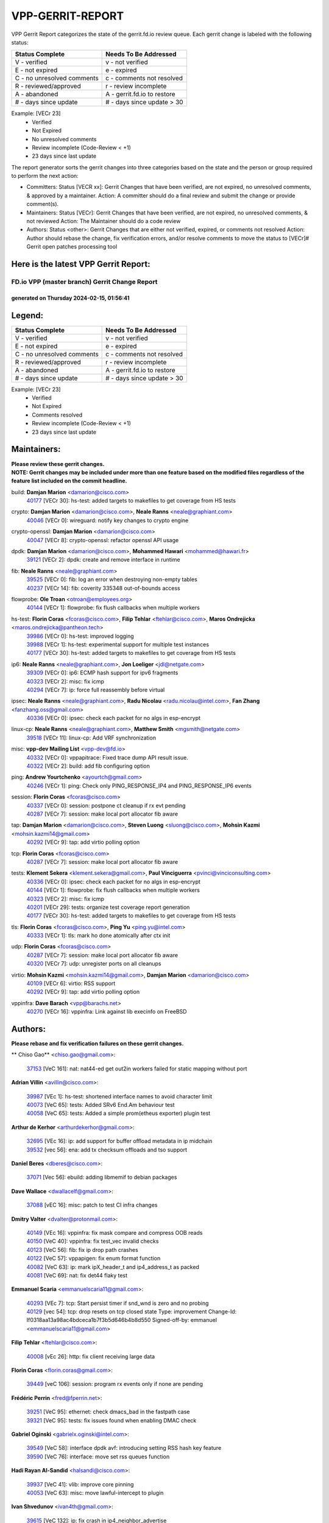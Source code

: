 #################
VPP-GERRIT-REPORT
#################

VPP Gerrit Report categorizes the state of the gerrit.fd.io review queue.  Each gerrit change is labeled with the following status:

========================== ===========================
Status Complete            Needs To Be Addressed
========================== ===========================
V - verified               v - not verified
E - not expired            e - expired
C - no unresolved comments c - comments not resolved
R - reviewed/approved      r - review incomplete
A - abandoned              A - gerrit.fd.io to restore
# - days since update      # - days since update > 30
========================== ===========================

Example: [VECr 23]
    - Verified
    - Not Expired
    - No unresolved comments
    - Review incomplete (Code-Review < +1)
    - 23 days since last update

The report generator sorts the gerrit changes into three categories based on the state and the person or group required to perform the next action:

- Committers:
  Status [VECR xx]: Gerrit Changes that have been verified, are not expired, no unresolved comments, & approved by a maintainer.
  Action: A committer should do a final review and submit the change or provide comment(s).

- Maintainers:
  Status [VECr]: Gerrit Changes that have been verified, are not expired, no unresolved comments, & not reviewed
  Action: The Maintainer should do a code review

- Authors:
  Status <other>: Gerrit Changes that are either not verified, expired, or comments not resolved
  Action: Author should rebase the change, fix verification errors, and/or resolve comments to move the status to [VECr]# Gerrit open patches processing tool

Here is the latest VPP Gerrit Report:
-------------------------------------

==============================================
FD.io VPP (master branch) Gerrit Change Report
==============================================
--------------------------------------------
generated on Thursday 2024-02-15, 01:56:41
--------------------------------------------


Legend:
-------
========================== ===========================
Status Complete            Needs To Be Addressed
========================== ===========================
V - verified               v - not verified
E - not expired            e - expired
C - no unresolved comments c - comments not resolved
R - reviewed/approved      r - review incomplete
A - abandoned              A - gerrit.fd.io to restore
# - days since update      # - days since update > 30
========================== ===========================

Example: [VECr 23]
    - Verified
    - Not Expired
    - Comments resolved
    - Review incomplete (Code-Review < +1)
    - 23 days since last update


Maintainers:
------------
| **Please review these gerrit changes.**

| **NOTE: Gerrit changes may be included under more than one feature based on the modified files regardless of the feature list included on the commit headline.**

build: **Damjan Marion** <damarion@cisco.com>
  | `40177 <https:////gerrit.fd.io/r/c/vpp/+/40177>`_ [VECr 30]: hs-test: added targets to makefiles to get coverage from HS tests

crypto: **Damjan Marion** <damarion@cisco.com>, **Neale Ranns** <neale@graphiant.com>
  | `40046 <https:////gerrit.fd.io/r/c/vpp/+/40046>`_ [VECr 0]: wireguard: notify key changes to crypto engine

crypto-openssl: **Damjan Marion** <damarion@cisco.com>
  | `40047 <https:////gerrit.fd.io/r/c/vpp/+/40047>`_ [VECr 8]: crypto-openssl: refactor openssl API usage

dpdk: **Damjan Marion** <damarion@cisco.com>, **Mohammed Hawari** <mohammed@hawari.fr>
  | `39121 <https:////gerrit.fd.io/r/c/vpp/+/39121>`_ [VECr 2]: dpdk: create and remove interface in runtime

fib: **Neale Ranns** <neale@graphiant.com>
  | `39525 <https:////gerrit.fd.io/r/c/vpp/+/39525>`_ [VECr 0]: fib: log an error when destroying non-empty tables
  | `40237 <https:////gerrit.fd.io/r/c/vpp/+/40237>`_ [VECr 14]: fib: coverity 335348 out-of-bounds access

flowprobe: **Ole Troan** <otroan@employees.org>
  | `40144 <https:////gerrit.fd.io/r/c/vpp/+/40144>`_ [VECr 1]: flowprobe: fix flush callbacks when multiple workers

hs-test: **Florin Coras** <fcoras@cisco.com>, **Filip Tehlar** <ftehlar@cisco.com>, **Maros Ondrejicka** <maros.ondrejicka@pantheon.tech>
  | `39986 <https:////gerrit.fd.io/r/c/vpp/+/39986>`_ [VECr 0]: hs-test: improved logging
  | `39988 <https:////gerrit.fd.io/r/c/vpp/+/39988>`_ [VECr 1]: hs-test: experimental support for multiple test instances
  | `40177 <https:////gerrit.fd.io/r/c/vpp/+/40177>`_ [VECr 30]: hs-test: added targets to makefiles to get coverage from HS tests

ip6: **Neale Ranns** <neale@graphiant.com>, **Jon Loeliger** <jdl@netgate.com>
  | `39309 <https:////gerrit.fd.io/r/c/vpp/+/39309>`_ [VECr 0]: ip6: ECMP hash support for ipv6 fragments
  | `40323 <https:////gerrit.fd.io/r/c/vpp/+/40323>`_ [VECr 2]: misc: fix icmp
  | `40294 <https:////gerrit.fd.io/r/c/vpp/+/40294>`_ [VECr 7]: ip: force full reassembly before virtual

ipsec: **Neale Ranns** <neale@graphiant.com>, **Radu Nicolau** <radu.nicolau@intel.com>, **Fan Zhang** <fanzhang.oss@gmail.com>
  | `40336 <https:////gerrit.fd.io/r/c/vpp/+/40336>`_ [VECr 0]: ipsec: check each packet for no algs in esp-encrypt

linux-cp: **Neale Ranns** <neale@graphiant.com>, **Matthew Smith** <mgsmith@netgate.com>
  | `39518 <https:////gerrit.fd.io/r/c/vpp/+/39518>`_ [VECr 11]: linux-cp: Add VRF synchronization

misc: **vpp-dev Mailing List** <vpp-dev@fd.io>
  | `40332 <https:////gerrit.fd.io/r/c/vpp/+/40332>`_ [VECr 0]: vppapitrace: Fixed trace dump API result issue.
  | `40322 <https:////gerrit.fd.io/r/c/vpp/+/40322>`_ [VECr 2]: build: add fib configuring option

ping: **Andrew Yourtchenko** <ayourtch@gmail.com>
  | `40246 <https:////gerrit.fd.io/r/c/vpp/+/40246>`_ [VECr 1]: ping: Check only PING_RESPONSE_IP4 and PING_RESPONSE_IP6 events

session: **Florin Coras** <fcoras@cisco.com>
  | `40337 <https:////gerrit.fd.io/r/c/vpp/+/40337>`_ [VECr 0]: session: postpone ct cleanup if rx evt pending
  | `40287 <https:////gerrit.fd.io/r/c/vpp/+/40287>`_ [VECr 7]: session: make local port allocator fib aware

tap: **Damjan Marion** <damarion@cisco.com>, **Steven Luong** <sluong@cisco.com>, **Mohsin Kazmi** <mohsin.kazmi14@gmail.com>
  | `40292 <https:////gerrit.fd.io/r/c/vpp/+/40292>`_ [VECr 9]: tap: add virtio polling option

tcp: **Florin Coras** <fcoras@cisco.com>
  | `40287 <https:////gerrit.fd.io/r/c/vpp/+/40287>`_ [VECr 7]: session: make local port allocator fib aware

tests: **Klement Sekera** <klement.sekera@gmail.com>, **Paul Vinciguerra** <pvinci@vinciconsulting.com>
  | `40336 <https:////gerrit.fd.io/r/c/vpp/+/40336>`_ [VECr 0]: ipsec: check each packet for no algs in esp-encrypt
  | `40144 <https:////gerrit.fd.io/r/c/vpp/+/40144>`_ [VECr 1]: flowprobe: fix flush callbacks when multiple workers
  | `40323 <https:////gerrit.fd.io/r/c/vpp/+/40323>`_ [VECr 2]: misc: fix icmp
  | `40201 <https:////gerrit.fd.io/r/c/vpp/+/40201>`_ [VECr 29]: tests: organize test coverage report generation
  | `40177 <https:////gerrit.fd.io/r/c/vpp/+/40177>`_ [VECr 30]: hs-test: added targets to makefiles to get coverage from HS tests

tls: **Florin Coras** <fcoras@cisco.com>, **Ping Yu** <ping.yu@intel.com>
  | `40333 <https:////gerrit.fd.io/r/c/vpp/+/40333>`_ [VECr 1]: tls: mark ho done atomically after ctx init

udp: **Florin Coras** <fcoras@cisco.com>
  | `40287 <https:////gerrit.fd.io/r/c/vpp/+/40287>`_ [VECr 7]: session: make local port allocator fib aware
  | `40320 <https:////gerrit.fd.io/r/c/vpp/+/40320>`_ [VECr 7]: udp: unregister ports on all cleanups

virtio: **Mohsin Kazmi** <mohsin.kazmi14@gmail.com>, **Damjan Marion** <damarion@cisco.com>
  | `40109 <https:////gerrit.fd.io/r/c/vpp/+/40109>`_ [VECr 6]: virtio: RSS support
  | `40292 <https:////gerrit.fd.io/r/c/vpp/+/40292>`_ [VECr 9]: tap: add virtio polling option

vppinfra: **Dave Barach** <vpp@barachs.net>
  | `40270 <https:////gerrit.fd.io/r/c/vpp/+/40270>`_ [VECr 16]: vppinfra: Link against lib execinfo on FreeBSD

Authors:
--------
**Please rebase and fix verification failures on these gerrit changes.**

** Chiso Gao** <chiso.gao@gmail.com>:

  | `37153 <https:////gerrit.fd.io/r/c/vpp/+/37153>`_ [VeC 161]: nat: nat44-ed get out2in workers failed for static mapping without port

**Adrian Villin** <avillin@cisco.com>:

  | `39987 <https:////gerrit.fd.io/r/c/vpp/+/39987>`_ [VEc 1]: hs-test: shortened interface names to avoid character limit
  | `40073 <https:////gerrit.fd.io/r/c/vpp/+/40073>`_ [VeC 65]: tests: Added SRv6 End.Am behaviour test
  | `40058 <https:////gerrit.fd.io/r/c/vpp/+/40058>`_ [VeC 65]: tests: Added a simple prom(etheus exporter) plugin test

**Arthur de Kerhor** <arthurdekerhor@gmail.com>:

  | `32695 <https:////gerrit.fd.io/r/c/vpp/+/32695>`_ [VEc 16]: ip: add support for buffer offload metadata in ip midchain
  | `39532 <https:////gerrit.fd.io/r/c/vpp/+/39532>`_ [vec 56]: ena: add tx checksum offloads and tso support

**Daniel Beres** <dberes@cisco.com>:

  | `37071 <https:////gerrit.fd.io/r/c/vpp/+/37071>`_ [Vec 56]: ebuild: adding libmemif to debian packages

**Dave Wallace** <dwallacelf@gmail.com>:

  | `37088 <https:////gerrit.fd.io/r/c/vpp/+/37088>`_ [vEC 16]: misc: patch to test CI infra changes

**Dmitry Valter** <dvalter@protonmail.com>:

  | `40149 <https:////gerrit.fd.io/r/c/vpp/+/40149>`_ [VEc 16]: vppinfra: fix mask compare and compress OOB reads
  | `40150 <https:////gerrit.fd.io/r/c/vpp/+/40150>`_ [VeC 40]: vppinfra: fix test_vec invalid checks
  | `40123 <https:////gerrit.fd.io/r/c/vpp/+/40123>`_ [VeC 56]: fib: fix ip drop path crashes
  | `40122 <https:////gerrit.fd.io/r/c/vpp/+/40122>`_ [VeC 57]: vppapigen: fix enum format function
  | `40082 <https:////gerrit.fd.io/r/c/vpp/+/40082>`_ [VeC 63]: ip: mark ipX_header_t and ip4_address_t as packed
  | `40081 <https:////gerrit.fd.io/r/c/vpp/+/40081>`_ [VeC 69]: nat: fix det44 flaky test

**Emmanuel Scaria** <emmanuelscaria11@gmail.com>:

  | `40293 <https:////gerrit.fd.io/r/c/vpp/+/40293>`_ [VEc 7]: tcp: Start persist timer if snd_wnd is zero and no probing
  | `40129 <https:////gerrit.fd.io/r/c/vpp/+/40129>`_ [vec 54]: tcp: drop resets on tcp closed state Type: improvement Change-Id: If0318aa13a98ac4bdceca1b7f3b5d646b4b8d550 Signed-off-by: emmanuel <emmanuelscaria11@gmail.com>

**Filip Tehlar** <ftehlar@cisco.com>:

  | `40008 <https:////gerrit.fd.io/r/c/vpp/+/40008>`_ [vEc 26]: http: fix client receiving large data

**Florin Coras** <florin.coras@gmail.com>:

  | `39449 <https:////gerrit.fd.io/r/c/vpp/+/39449>`_ [veC 106]: session: program rx events only if none are pending

**Frédéric Perrin** <fred@fperrin.net>:

  | `39251 <https:////gerrit.fd.io/r/c/vpp/+/39251>`_ [VeC 95]: ethernet: check dmacs_bad in the fastpath case
  | `39321 <https:////gerrit.fd.io/r/c/vpp/+/39321>`_ [VeC 95]: tests: fix issues found when enabling DMAC check

**Gabriel Oginski** <gabrielx.oginski@intel.com>:

  | `39549 <https:////gerrit.fd.io/r/c/vpp/+/39549>`_ [VeC 58]: interface dpdk avf: introducing setting RSS hash key feature
  | `39590 <https:////gerrit.fd.io/r/c/vpp/+/39590>`_ [VeC 76]: interface: move set rss queues function

**Hadi Rayan Al-Sandid** <halsandi@cisco.com>:

  | `39937 <https:////gerrit.fd.io/r/c/vpp/+/39937>`_ [VeC 41]: vlib: improve core pinning
  | `40053 <https:////gerrit.fd.io/r/c/vpp/+/40053>`_ [VeC 63]: misc: move lawful-intercept to plugin

**Ivan Shvedunov** <ivan4th@gmail.com>:

  | `39615 <https:////gerrit.fd.io/r/c/vpp/+/39615>`_ [VeC 132]: ip: fix crash in ip4_neighbor_advertise

**Julian Klaiber** <julian@klaiber.me>:

  | `39408 <https:////gerrit.fd.io/r/c/vpp/+/39408>`_ [VeC 175]: sr: SRv6 Path Tracing source node behavior

**Kaj Niemi** <kajtzu@a51.org>:

  | `39629 <https:////gerrit.fd.io/r/c/vpp/+/39629>`_ [VeC 128]: build: Enable building on AlmaLinux 9

**Konstantin Kogdenko** <k.kogdenko@gmail.com>:

  | `40280 <https:////gerrit.fd.io/r/c/vpp/+/40280>`_ [vEC 1]: nat: add in2out-ip-fib-index config option

**Maros Ondrejicka** <mondreji@cisco.com>:

  | `38461 <https:////gerrit.fd.io/r/c/vpp/+/38461>`_ [VeC 161]: nat: fix address resolution

**Maxime Peim** <mpeim@cisco.com>:

  | `39942 <https:////gerrit.fd.io/r/c/vpp/+/39942>`_ [VeC 85]: misc: tracedump specify cache size

**Mohsin Kazmi** <sykazmi@cisco.com>:

  | `39146 <https:////gerrit.fd.io/r/c/vpp/+/39146>`_ [Vec 79]: geneve: add support for layer 3

**Nathan Skrzypczak** <nathan.skrzypczak@gmail.com>:

  | `32819 <https:////gerrit.fd.io/r/c/vpp/+/32819>`_ [VeC 125]: vlib: allow overlapping cli subcommands

**Neale Ranns** <neale@graphiant.com>:

  | `40288 <https:////gerrit.fd.io/r/c/vpp/+/40288>`_ [vEC 10]: fib: Fix the make-before break load-balance construction    - ensure all DPOs are valid when used by workers. wait one loop for that as required.    - FIB UT to verify
  | `38092 <https:////gerrit.fd.io/r/c/vpp/+/38092>`_ [Vec 99]: ip: IP address family common input node
  | `38116 <https:////gerrit.fd.io/r/c/vpp/+/38116>`_ [VeC 166]: ip: IPv6 validate input packet's header length does not exist buffer size
  | `38095 <https:////gerrit.fd.io/r/c/vpp/+/38095>`_ [veC 166]: ip: Set the buffer error in ip6-input

**Nick Zavaritsky** <nick.zavaritsky@emnify.com>:

  | `39477 <https:////gerrit.fd.io/r/c/vpp/+/39477>`_ [VeC 57]: geneve: support custom options in decap

**Stanislav Zaikin** <zstaseg@gmail.com>:

  | `39305 <https:////gerrit.fd.io/r/c/vpp/+/39305>`_ [VeC 92]: interface: check sw_if_index more thoroughly

**Sylvain C** <sylvain.cadilhac@freepro.com>:

  | `39613 <https:////gerrit.fd.io/r/c/vpp/+/39613>`_ [VeC 132]: l2: fix crash while sending traffic out orphan BVI

**Tom Jones** <thj@freebsd.org>:

  | `40248 <https:////gerrit.fd.io/r/c/vpp/+/40248>`_ [VEc 1]: build: Add FreeBSD as a supported platform for cmake
  | `40262 <https:////gerrit.fd.io/r/c/vpp/+/40262>`_ [VEc 1]: vppinfra: Stub out get_current_cpu and get_current_numa on FreeBSD
  | `40271 <https:////gerrit.fd.io/r/c/vpp/+/40271>`_ [VEc 1]: vppinfra: Provide FreeBSD implementation of clib_mem functions
  | `40252 <https:////gerrit.fd.io/r/c/vpp/+/40252>`_ [VEc 1]: vlib: Use platform specific headers for sched.h

**Vladislav Grishenko** <themiron@mail.ru>:

  | `39555 <https:////gerrit.fd.io/r/c/vpp/+/39555>`_ [VeC 134]: nat: fix nat44-ed address removal from fib
  | `38524 <https:////gerrit.fd.io/r/c/vpp/+/38524>`_ [VeC 141]: fib: fix interface resolve from unlinked fib entries
  | `38245 <https:////gerrit.fd.io/r/c/vpp/+/38245>`_ [VeC 141]: mpls: fix crashes on mpls tunnel create/delete
  | `39579 <https:////gerrit.fd.io/r/c/vpp/+/39579>`_ [VeC 141]: fib: ensure mpls dpo index is valid for its next node
  | `39580 <https:////gerrit.fd.io/r/c/vpp/+/39580>`_ [VeC 141]: fib: fix udp encap mp-safe ops and id validation

**Vratko Polak** <vrpolak@cisco.com>:

  | `40013 <https:////gerrit.fd.io/r/c/vpp/+/40013>`_ [veC 77]: nat: speed-up nat44-ed outside address distribution
  | `39315 <https:////gerrit.fd.io/r/c/vpp/+/39315>`_ [VeC 84]: vppapigen: recognize also _event as to_network
  | `38797 <https:////gerrit.fd.io/r/c/vpp/+/38797>`_ [Vec 140]: ip: make running_fragment_id thread safe
  | `39316 <https:////gerrit.fd.io/r/c/vpp/+/39316>`_ [VeC 148]: ip-neighbor: add version 3 of neighbor event

**Wim de With** <wf@dewith.io>:

  | `40260 <https:////gerrit.fd.io/r/c/vpp/+/40260>`_ [vEC 12]: build: use GNUInstallDirs where possible

**Xinyao Cai** <xinyao.cai@intel.com>:

  | `38304 <https:////gerrit.fd.io/r/c/vpp/+/38304>`_ [VeC 145]: interface dpdk avf: introducing setting RSS hash key feature

**Yahui Chen** <goodluckwillcomesoon@gmail.com>:

  | `37653 <https:////gerrit.fd.io/r/c/vpp/+/37653>`_ [Vec 166]: af_xdp: optimizing send performance

**hui zhang** <zhanghui1715@gmail.com>:

  | `38451 <https:////gerrit.fd.io/r/c/vpp/+/38451>`_ [vec 154]: vrrp: dump vrrp vr peer

**kai zhang** <zhangkaiheb@126.com>:

  | `40241 <https:////gerrit.fd.io/r/c/vpp/+/40241>`_ [vEC 22]: dpdk: problem in parsing max-simd-bitwidth setting

**shaohui jin** <jinshaohui789@163.com>:

  | `39776 <https:////gerrit.fd.io/r/c/vpp/+/39776>`_ [VeC 102]: vppinfra: fix memory overrun in mhash_set_mem
  | `39777 <https:////gerrit.fd.io/r/c/vpp/+/39777>`_ [VeC 112]: ping:mark ipv6 packets as locally originated

**vinay tripathi** <vinayx.tripathi@intel.com>:

  | `39979 <https:////gerrit.fd.io/r/c/vpp/+/39979>`_ [Vec 33]: ipsec: move ah packet processing in the inline function ipsec_ah_packet_process

Legend:
-------
========================== ===========================
Status Complete            Needs To Be Addressed
========================== ===========================
V - verified               v - not verified
E - not expired            e - expired
C - no unresolved comments c - comments not resolved
R - reviewed/approved      r - review incomplete
A - abandoned              A - gerrit.fd.io to restore
# - days since update      # - days since update > 30
========================== ===========================

Example: [VECr 23]
    - Verified
    - Not Expired
    - Comments resolved
    - Review incomplete (Code-Review < +1)
    - 23 days since last update


Statistics:
-----------
================ ===
Patches assigned
================ ===
authors          60
maintainers      25
committers       0
abandoned        0
================ ===

